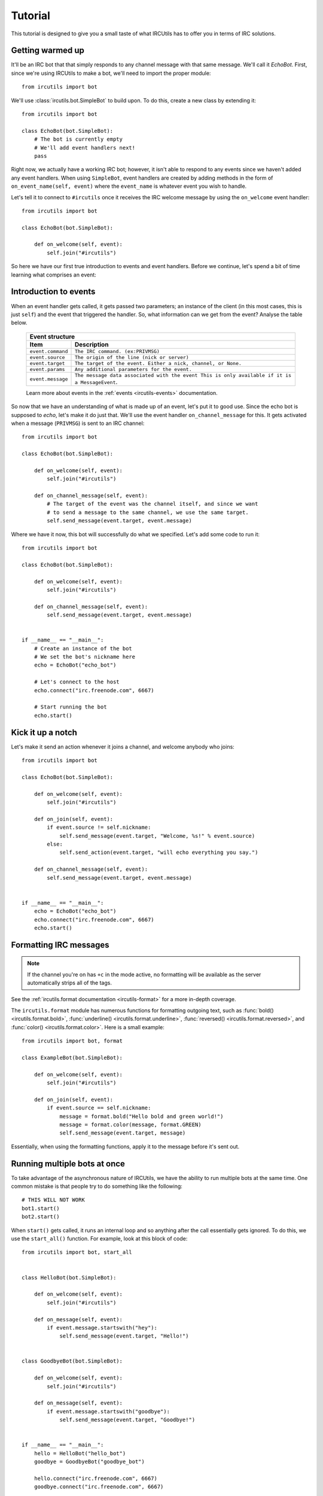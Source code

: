 Tutorial
========
This tutorial is designed to give you a small taste of what IRCUtils has to 
offer you in terms of IRC solutions.


Getting warmed up
-----------------
It'll be an IRC bot that that simply responds to any channel message with that 
same message. We'll call it `EchoBot`. First, since we're using IRCUtils to 
make a bot, we'll need to import the proper module::

    from ircutils import bot

We'll use :class:`ircutils.bot.SimpleBot` to build upon. To do this, create a
new class by extending it::

    from ircutils import bot

    class EchoBot(bot.SimpleBot):
        # The bot is currently empty
        # We'll add event handlers next!
        pass

Right now, we actually have a working IRC bot; however, it isn't able to respond
to any events since we haven't added any event handlers. When using
``SimpleBot``, event handlers are created by adding methods in the form of
``on_event_name(self, event)`` where the ``event_name`` is whatever event you
wish to handle.

Let's tell it to connect to ``#ircutils`` once it receives the 
IRC welcome message by using the ``on_welcome`` event handler::

    from ircutils import bot

    class EchoBot(bot.SimpleBot):
        
        def on_welcome(self, event):
            self.join("#ircutils")

So here we have our first true introduction to events and event handlers. 
Before we continue, let's spend a bit of time learning what comprises an
event:


Introduction to events
----------------------
When an event handler gets called, it gets passed two parameters; an instance
of the client (in this most cases, this is just ``self``) and the event that 
triggered the handler. So, what information can we get from the event? 
Analyse the table below.

    +-------------------------------------------------------------------------+
    | Event structure                                                         |
    +--------------------+----------------------------------------------------+
    | Item               | Description                                        |
    +====================+====================================================+
    | ``event.command``  | ``The IRC command. (ex:PRIVMSG)``                  |
    +--------------------+----------------------------------------------------+
    | ``event.source``   | ``The origin of the line (nick or server)``        |
    +--------------------+----------------------------------------------------+
    | ``event.target``   | ``The target of the event.                         |
    |                    | Either a nick, channel, or None.``                 |
    +--------------------+----------------------------------------------------+
    | ``event.params``   | ``Any additional parameters for the event.``       |
    +--------------------+----------------------------------------------------+
    | ``event.message``  | ``The message data associated with the event       |
    |                    | This is only available if it is a MessageEvent``.  |
    +--------------------+----------------------------------------------------+
    
    Learn more about events in the :ref:`events <ircutils-events>` 
    documentation.

So now that we have an understanding of what is made up of an event, let's put
it to good use. Since the echo bot is supposed to *echo*, let's make it do just
that. We'll use the event handler ``on_channel_message`` for this. It gets
activated when a message (``PRIVMSG``) is sent to an IRC channel::

    from ircutils import bot

    class EchoBot(bot.SimpleBot):
        
        def on_welcome(self, event):
            self.join("#ircutils")

        def on_channel_message(self, event):
            # The target of the event was the channel itself, and since we want
            # to send a message to the same channel, we use the same target.
            self.send_message(event.target, event.message)

Where we have it now, this bot will successfully do what we specified. 
Let's add some code to run it::

    from ircutils import bot

    class EchoBot(bot.SimpleBot):
        
        def on_welcome(self, event):
            self.join("#ircutils")

        def on_channel_message(self, event):
            self.send_message(event.target, event.message)
    

    if __name__ == "__main__":
        # Create an instance of the bot
        # We set the bot's nickname here
        echo = EchoBot("echo_bot") 
        
        # Let's connect to the host
        echo.connect("irc.freenode.com", 6667)
        
        # Start running the bot
        echo.start()


Kick it up a notch
------------------
Let's make it send an action whenever it joins a channel, and welcome 
anybody who joins::

    from ircutils import bot

    class EchoBot(bot.SimpleBot):
        
        def on_welcome(self, event):
            self.join("#ircutils")
        
        def on_join(self, event):
            if event.source != self.nickname:
                self.send_message(event.target, "Welcome, %s!" % event.source)
            else:
                self.send_action(event.target, "will echo everything you say.")
        
        def on_channel_message(self, event):
            self.send_message(event.target, event.message)
            

    if __name__ == "__main__":
        echo = EchoBot("echo_bot") 
        echo.connect("irc.freenode.com", 6667)
        echo.start()


Formatting IRC messages
-----------------------
.. note::
   If the channel you're on has ``+c`` in the mode active, no formatting will be
   available as the server automatically strips all of the tags.

See the :ref:`ircutils.format documentation <ircutils-format>` for a 
more in-depth coverage.

The ``ircutils.format`` module has numerous functions for formatting outgoing 
text, such as 
:func:`bold() <ircutils.format.bold>`,
:func:`underline() <ircutils.format.underline>`,
:func:`reversed() <ircutils.format.reversed>`, and
:func:`color() <ircutils.format.color>`. Here is a small example::

	from ircutils import bot, format
	
	class ExampleBot(bot.SimpleBot):
	
	    def on_welcome(self, event):
	        self.join("#ircutils")
	
	    def on_join(self, event):
	        if event.source == self.nickname:
	            message = format.bold("Hello bold and green world!")
	            message = format.color(message, format.GREEN)
	            self.send_message(event.target, message)

Essentially, when using the formatting functions, apply it to the message
before it's sent out.

Running multiple bots at once
-----------------------------
To take advantage of the asynchronous nature of IRCUtils, we have the ability
to run multiple bots at the same time. One common mistake is that people try
to do something like the following::

    # THIS WILL NOT WORK
    bot1.start()
    bot2.start()

When ``start()`` gets called, it runs an internal loop and so anything after the
call essentially gets ignored. To do this, we use the ``start_all()`` function.
For example, look at this block of code::

	from ircutils import bot, start_all
	
	
	class HelloBot(bot.SimpleBot):
	    
	    def on_welcome(self, event):
	        self.join("#ircutils")
	    
	    def on_message(self, event):
	        if event.message.startswith("hey"):
	            self.send_message(event.target, "Hello!")
	
	
	class GoodbyeBot(bot.SimpleBot):
	    
	    def on_welcome(self, event):
	        self.join("#ircutils")
	    
	    def on_message(self, event):
	        if event.message.startswith("goodbye"):
	            self.send_message(event.target, "Goodbye!")
	
	
	if __name__ == "__main__":
	    hello = HelloBot("hello_bot") 
	    goodbye = GoodbyeBot("goodbye_bot")
	    
	    hello.connect("irc.freenode.com", 6667)
	    goodbye.connect("irc.freenode.com", 6667)
	    
	    start_all()

As you can see, we set up two different bots, have them both connect, and then
instead of calling the ``start()`` methods on them, we simply use 
``start_all()`` which we imported.